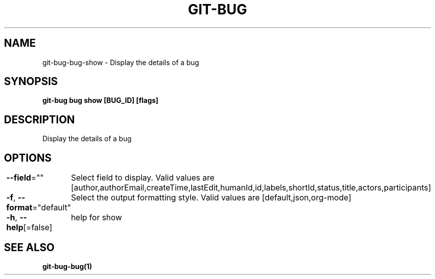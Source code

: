 .nh
.TH "GIT-BUG" "1" "Apr 2019" "Generated from git-bug's source code" ""

.SH NAME
.PP
git-bug-bug-show - Display the details of a bug


.SH SYNOPSIS
.PP
\fBgit-bug bug show [BUG_ID] [flags]\fP


.SH DESCRIPTION
.PP
Display the details of a bug


.SH OPTIONS
.PP
\fB--field\fP=""
	Select field to display. Valid values are [author,authorEmail,createTime,lastEdit,humanId,id,labels,shortId,status,title,actors,participants]

.PP
\fB-f\fP, \fB--format\fP="default"
	Select the output formatting style. Valid values are [default,json,org-mode]

.PP
\fB-h\fP, \fB--help\fP[=false]
	help for show


.SH SEE ALSO
.PP
\fBgit-bug-bug(1)\fP
